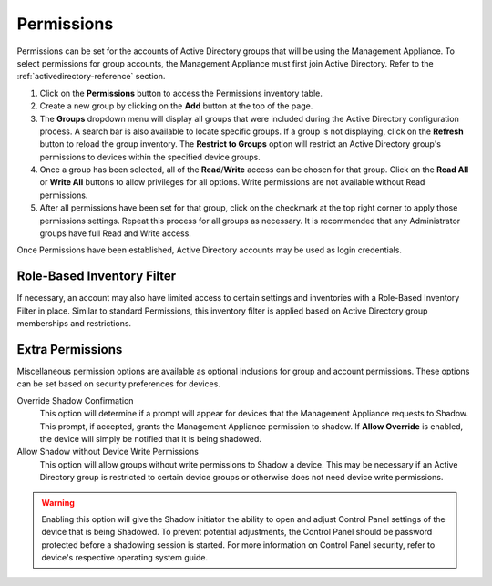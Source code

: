 .. _permissions-reference:

Permissions
-----------

Permissions can be set for the accounts of Active Directory groups that
will be using the Management Appliance. To select permissions for group
accounts, the Management Appliance must first join Active Directory. Refer to
the :ref:`activedirectory-reference` section.

#. Click on the **Permissions** button to access the Permissions inventory
   table.

#. Create a new group by clicking on the **Add** button at the top of
   the page.

#. The **Groups** dropdown menu will display all groups that were
   included during the Active Directory configuration process. A search bar is
   also available to locate specific groups. If a group is not displaying,
   click on the **Refresh** button to reload the group inventory. The 
   **Restrict to Groups** option will restrict an Active Directory group's
   permissions to devices within the specified device groups.

#. Once a group has been selected, all of the **Read**/**Write** access
   can be chosen for that group. Click on the **Read All** or **Write
   All** buttons to allow privileges for all options. Write permissions
   are not available without Read permissions.

#. After all permissions have been set for that group, click on the
   checkmark at the top right corner to apply those permissions
   settings. Repeat this process for all groups as necessary. It is
   recommended that any Administrator groups have full Read and Write
   access.

Once Permissions have been established, Active Directory accounts may be used
as login credentials.   
   
Role-Based Inventory Filter
~~~~~~~~~~~~~~~~~~~~~~~~~~~

If necessary, an account may also have limited access to certain
settings and inventories with a Role-Based Inventory Filter in place.
Similar to standard Permissions, this inventory filter is applied based
on Active Directory group memberships and restrictions.

Extra Permissions
~~~~~~~~~~~~~~~~~

Miscellaneous permission options are available as optional inclusions for 
group and account permissions. These options can be set based on security 
preferences for devices.

Override Shadow Confirmation
   This option will determine if a prompt will appear for devices that 
   the Management Appliance requests to Shadow. This prompt, if 
   accepted, grants the Management Appliance permission to shadow. If 
   **Allow Override** is enabled, the device will simply be notified 
   that it is being shadowed.
   
Allow Shadow without Device Write Permissions
   This option will allow groups without write permissions to Shadow a
   device. This may be necessary if an Active Directory group is restricted
   to certain device groups or otherwise does not need device write
   permissions.   

.. WARNING::
   Enabling this option will give the Shadow initiator the ability to open
   and adjust Control Panel settings of the device that is being Shadowed.
   To prevent potential adjustments, the Control Panel should be password 
   protected before a shadowing session is started. For more information on
   Control Panel security, refer to device's respective operating system
   guide.
   
.. raw:: LaTeX

     \newpage